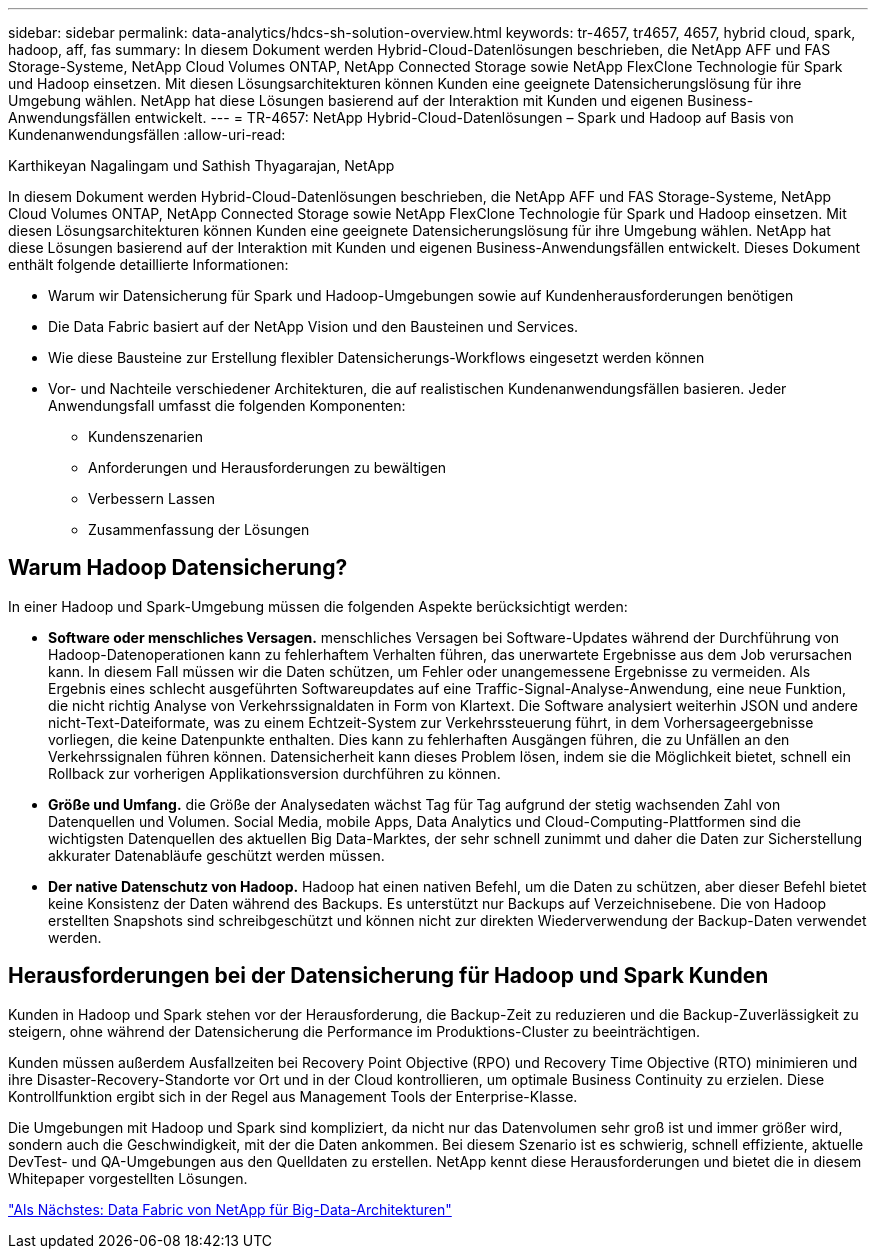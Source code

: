 ---
sidebar: sidebar 
permalink: data-analytics/hdcs-sh-solution-overview.html 
keywords: tr-4657, tr4657, 4657, hybrid cloud, spark, hadoop, aff, fas 
summary: In diesem Dokument werden Hybrid-Cloud-Datenlösungen beschrieben, die NetApp AFF und FAS Storage-Systeme, NetApp Cloud Volumes ONTAP, NetApp Connected Storage sowie NetApp FlexClone Technologie für Spark und Hadoop einsetzen. Mit diesen Lösungsarchitekturen können Kunden eine geeignete Datensicherungslösung für ihre Umgebung wählen. NetApp hat diese Lösungen basierend auf der Interaktion mit Kunden und eigenen Business-Anwendungsfällen entwickelt. 
---
= TR-4657: NetApp Hybrid-Cloud-Datenlösungen – Spark und Hadoop auf Basis von Kundenanwendungsfällen
:allow-uri-read: 


Karthikeyan Nagalingam und Sathish Thyagarajan, NetApp

In diesem Dokument werden Hybrid-Cloud-Datenlösungen beschrieben, die NetApp AFF und FAS Storage-Systeme, NetApp Cloud Volumes ONTAP, NetApp Connected Storage sowie NetApp FlexClone Technologie für Spark und Hadoop einsetzen. Mit diesen Lösungsarchitekturen können Kunden eine geeignete Datensicherungslösung für ihre Umgebung wählen. NetApp hat diese Lösungen basierend auf der Interaktion mit Kunden und eigenen Business-Anwendungsfällen entwickelt. Dieses Dokument enthält folgende detaillierte Informationen:

* Warum wir Datensicherung für Spark und Hadoop-Umgebungen sowie auf Kundenherausforderungen benötigen
* Die Data Fabric basiert auf der NetApp Vision und den Bausteinen und Services.
* Wie diese Bausteine zur Erstellung flexibler Datensicherungs-Workflows eingesetzt werden können
* Vor- und Nachteile verschiedener Architekturen, die auf realistischen Kundenanwendungsfällen basieren. Jeder Anwendungsfall umfasst die folgenden Komponenten:
+
** Kundenszenarien
** Anforderungen und Herausforderungen zu bewältigen
** Verbessern Lassen
** Zusammenfassung der Lösungen






== Warum Hadoop Datensicherung?

In einer Hadoop und Spark-Umgebung müssen die folgenden Aspekte berücksichtigt werden:

* *Software oder menschliches Versagen.* menschliches Versagen bei Software-Updates während der Durchführung von Hadoop-Datenoperationen kann zu fehlerhaftem Verhalten führen, das unerwartete Ergebnisse aus dem Job verursachen kann. In diesem Fall müssen wir die Daten schützen, um Fehler oder unangemessene Ergebnisse zu vermeiden. Als Ergebnis eines schlecht ausgeführten Softwareupdates auf eine Traffic-Signal-Analyse-Anwendung, eine neue Funktion, die nicht richtig Analyse von Verkehrssignaldaten in Form von Klartext. Die Software analysiert weiterhin JSON und andere nicht-Text-Dateiformate, was zu einem Echtzeit-System zur Verkehrssteuerung führt, in dem Vorhersageergebnisse vorliegen, die keine Datenpunkte enthalten. Dies kann zu fehlerhaften Ausgängen führen, die zu Unfällen an den Verkehrssignalen führen können. Datensicherheit kann dieses Problem lösen, indem sie die Möglichkeit bietet, schnell ein Rollback zur vorherigen Applikationsversion durchführen zu können.
* *Größe und Umfang.* die Größe der Analysedaten wächst Tag für Tag aufgrund der stetig wachsenden Zahl von Datenquellen und Volumen. Social Media, mobile Apps, Data Analytics und Cloud-Computing-Plattformen sind die wichtigsten Datenquellen des aktuellen Big Data-Marktes, der sehr schnell zunimmt und daher die Daten zur Sicherstellung akkurater Datenabläufe geschützt werden müssen.
* *Der native Datenschutz von Hadoop.* Hadoop hat einen nativen Befehl, um die Daten zu schützen, aber dieser Befehl bietet keine Konsistenz der Daten während des Backups. Es unterstützt nur Backups auf Verzeichnisebene. Die von Hadoop erstellten Snapshots sind schreibgeschützt und können nicht zur direkten Wiederverwendung der Backup-Daten verwendet werden.




== Herausforderungen bei der Datensicherung für Hadoop und Spark Kunden

Kunden in Hadoop und Spark stehen vor der Herausforderung, die Backup-Zeit zu reduzieren und die Backup-Zuverlässigkeit zu steigern, ohne während der Datensicherung die Performance im Produktions-Cluster zu beeinträchtigen.

Kunden müssen außerdem Ausfallzeiten bei Recovery Point Objective (RPO) und Recovery Time Objective (RTO) minimieren und ihre Disaster-Recovery-Standorte vor Ort und in der Cloud kontrollieren, um optimale Business Continuity zu erzielen. Diese Kontrollfunktion ergibt sich in der Regel aus Management Tools der Enterprise-Klasse.

Die Umgebungen mit Hadoop und Spark sind kompliziert, da nicht nur das Datenvolumen sehr groß ist und immer größer wird, sondern auch die Geschwindigkeit, mit der die Daten ankommen. Bei diesem Szenario ist es schwierig, schnell effiziente, aktuelle DevTest- und QA-Umgebungen aus den Quelldaten zu erstellen. NetApp kennt diese Herausforderungen und bietet die in diesem Whitepaper vorgestellten Lösungen.

link:hdcs-sh-data-fabric-powered-by-netapp-for-big-data-architecture.html["Als Nächstes: Data Fabric von NetApp für Big-Data-Architekturen"]
